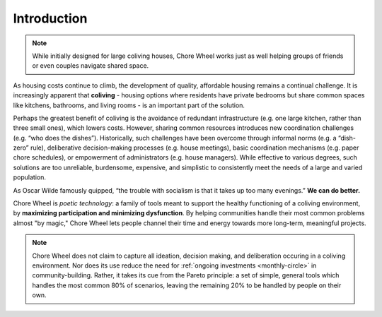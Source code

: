..  _introduction:

Introduction
============

.. note::

  While initially designed for large coliving houses, Chore Wheel works just as well helping groups of friends or even couples navigate shared space.

As housing costs continue to climb, the development of quality, affordable housing remains a continual challenge.
It is increasingly apparent that **coliving** - housing options where residents have private bedrooms but share common spaces like kitchens, bathrooms, and living rooms - is an important part of the solution.

Perhaps the greatest benefit of coliving is the avoidance of redundant infrastructure (e.g. one large kitchen, rather than three small ones), which lowers costs.
However, sharing common resources introduces new coordination challenges (e.g. “who does the dishes”).
Historically, such challenges have been overcome through informal norms (e.g. a “dish-zero” rule), deliberative decision-making processes (e.g. house meetings), basic coordination mechanisms (e.g. paper chore schedules), or empowerment of administrators (e.g. house managers).
While effective to various degrees, such solutions are too unreliable, burdensome, expensive, and simplistic to consistently meet the needs of a large and varied population.

As Oscar Wilde famously quipped, “the trouble with socialism is that it takes up too many evenings.” **We can do better.**

Chore Wheel is *poetic technology*: a family of tools meant to support the healthy functioning of a coliving environment, by **maximizing participation and minimizing dysfunction**.
By helping communities handle their most common problems almost "by magic," Chore Wheel lets people channel their time and energy towards more long-term, meaningful projects.

.. note::

  Chore Wheel does not claim to capture all ideation, decision making, and deliberation occuring in a coliving environment.
  Nor does its use reduce the need for :ref:`ongoing investments <monthly-circle>` in community-building.
  Rather, it takes its cue from the Pareto principle: a set of simple, general tools which handles the most common 80% of scenarios, leaving the remaining 20% to be handled by people on their own.
